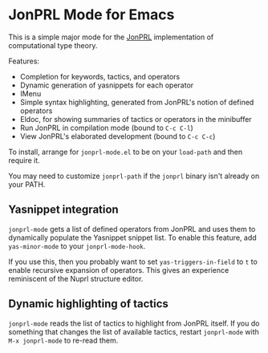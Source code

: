 * JonPRL Mode for Emacs

This is a simple major mode for the [[https://github.com/jonsterling/JonPRL][JonPRL]] implementation of
computational type theory.

Features:
 * Completion for keywords, tactics, and operators
 * Dynamic generation of yasnippets for each operator
 * IMenu
 * Simple syntax highlighting, generated from JonPRL's notion of
   defined operators
 * Eldoc, for showing summaries of tactics or operators in the
   minibuffer
 * Run JonPRL in compilation mode (bound to =C-c C-l=)
 * View JonPRL's elaborated development (bound to =C-c C-c=)

To install, arrange for =jonprl-mode.el= to be on your =load-path= and
then require it.

You may need to customize =jonprl-path= if the =jonprl= binary isn't
already on your PATH.

** Yasnippet integration

=jonprl-mode= gets a list of defined operators from JonPRL and uses
them to dynamically populate the Yasnippet snippet list. To enable
this feature, add =yas-minor-mode= to your =jonprl-mode-hook=.

If you use this, then you probably want to set =yas-triggers-in-field=
to =t= to enable recursive expansion of operators. This gives an
experience reminiscent of the Nuprl structure editor.


** Dynamic highlighting of tactics

=jonprl-mode= reads the list of tactics to highlight from JonPRL
itself. If you do something that changes the list of available
tactics, restart =jonprl-mode= with =M-x jonprl-mode= to re-read them.
